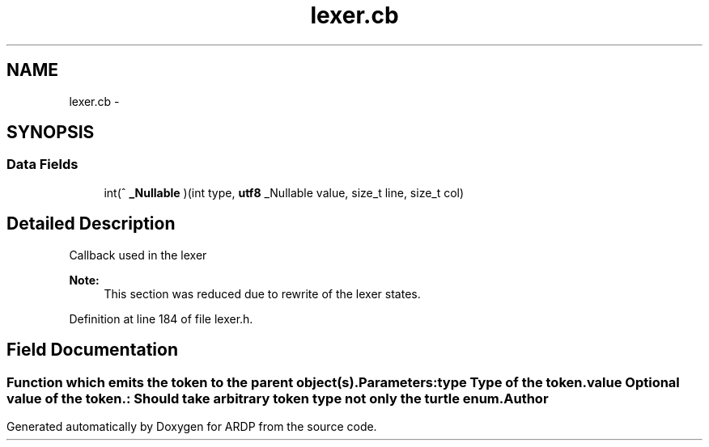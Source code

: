 .TH "lexer.cb" 3 "Tue Apr 26 2016" "Version 2.2.1" "ARDP" \" -*- nroff -*-
.ad l
.nh
.SH NAME
lexer.cb \- 
.SH SYNOPSIS
.br
.PP
.SS "Data Fields"

.in +1c
.ti -1c
.RI "int(^ \fB_Nullable\fP )(int type, \fButf8\fP _Nullable value, size_t line, size_t col)"
.br
.in -1c
.SH "Detailed Description"
.PP 
Callback used in the lexer
.PP
\fBNote:\fP
.RS 4
This section was reduced due to rewrite of the lexer states\&. 
.RE
.PP

.PP
Definition at line 184 of file lexer\&.h\&.
.SH "Field Documentation"
.PP 
.SS ""
Function which emits the token to the parent object(s)\&.
.PP
\fBParameters:\fP
.RS 4
\fItype\fP Type of the token\&. 
.br
\fIvalue\fP Optional value of the token\&.
.RE
.PP
: Should take arbitrary token type not only the turtle enum\&. 

.SH "Author"
.PP 
Generated automatically by Doxygen for ARDP from the source code\&.

